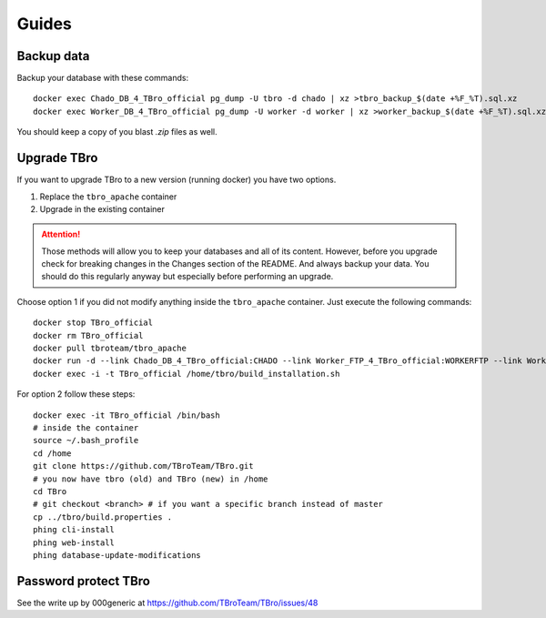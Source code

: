 Guides
======

Backup data
-----------

Backup your database with these commands::

    docker exec Chado_DB_4_TBro_official pg_dump -U tbro -d chado | xz >tbro_backup_$(date +%F_%T).sql.xz
    docker exec Worker_DB_4_TBro_official pg_dump -U worker -d worker | xz >worker_backup_$(date +%F_%T).sql.xz

You should keep a copy of you blast `.zip` files as well.

Upgrade TBro
------------

If you want to upgrade TBro to a new version (running docker) you have two options.

1. Replace the ``tbro_apache`` container
2. Upgrade in the existing container

.. ATTENTION::
    Those methods will allow you to keep your databases and all of its content.
    However, before you upgrade check for breaking changes in the Changes section of the README.
    And always backup your data. You should do this regularly anyway but especially before performing an upgrade.

Choose option 1 if you did not modify anything inside the ``tbro_apache`` container.
Just execute the following commands::

    docker stop TBro_official
    docker rm TBro_official
    docker pull tbroteam/tbro_apache
    docker run -d --link Chado_DB_4_TBro_official:CHADO --link Worker_FTP_4_TBro_official:WORKERFTP --link Worker_DB_4_TBro_official:WORKER --name "TBro_official" -p 80:80 tbroteam/tbro_apache
    docker exec -i -t TBro_official /home/tbro/build_installation.sh

For option 2 follow these steps::

    docker exec -it TBro_official /bin/bash
    # inside the container
    source ~/.bash_profile
    cd /home
    git clone https://github.com/TBroTeam/TBro.git
    # you now have tbro (old) and TBro (new) in /home
    cd TBro
    # git checkout <branch> # if you want a specific branch instead of master
    cp ../tbro/build.properties .
    phing cli-install
    phing web-install
    phing database-update-modifications


Password protect TBro
---------------------

See the write up by 000generic at https://github.com/TBroTeam/TBro/issues/48


